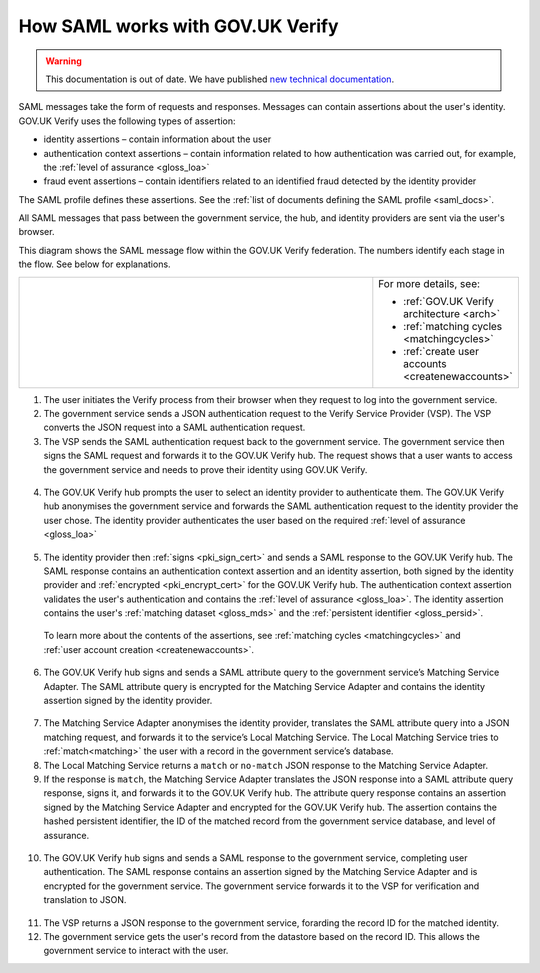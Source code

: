 .. _samlWorks:

How SAML works with GOV.UK Verify
----------------------------------

.. warning:: This documentation is out of date. We have published `new technical documentation <https://www.docs.verify.service.gov.uk>`_.

SAML messages take the form of requests and responses. Messages can contain assertions about the user's identity. GOV.UK Verify uses the following types of assertion:

* identity assertions – contain information about the user
* authentication context assertions – contain information related to how authentication was carried out, for example, the :ref:`level of assurance <gloss_loa>`
* fraud event assertions – contain identifiers related to an identified fraud detected by the identity provider

The SAML profile defines these assertions. See the :ref:`list of documents defining the SAML profile <saml_docs>`.

All SAML messages that pass between the government service, the hub, and identity providers are sent via the user's browser.

This diagram shows the SAML message flow within the GOV.UK Verify federation. The numbers identify each stage in the flow. See below for explanations.

.. _samlflow_diagram:

.. csv-table::
   :widths: 80, 15
   :name: flow-diagram

   ".. figure:: samlFlow.svg
     :alt: Diagram showing a SAML message flow in GOV.UK Verify architecture. Communication between government service, the hub, and identity providers is via SAML and passes through the user's browser. Communication between the hub and the Matching Service Adapter is via SAML using SOAP. Communication between the Matching Service Adapter, the local matching service, and the local matching data store is not SAML. The text below the image describes the SAML messages sent between entities in the federation.","For more details, see:

   * :ref:`GOV.UK Verify architecture <arch>`
   * :ref:`matching cycles <matchingcycles>`
   * :ref:`create user accounts <createnewaccounts>`"

1. The user initiates the Verify process from their browser when they request to log into the government service.

2. The government service sends a JSON authentication request to the Verify Service Provider (VSP). The VSP converts the JSON request into a SAML authentication request.

3. The VSP sends the SAML authentication request back to the government service. The government service then signs the SAML request and forwards it to the GOV.UK Verify hub. The request shows that a user wants to access the government service and needs to prove their identity using GOV.UK Verify.

 .. image:: step1.svg
     :alt: Diagram showing a SAML authentication request signed by the government service


4. The GOV.UK Verify hub prompts the user to select an identity provider to authenticate them. The GOV.UK Verify hub anonymises the government service and forwards the SAML authentication request to the identity provider the user chose. The identity provider authenticates the user based on the required :ref:`level of assurance <gloss_loa>`

 .. image:: step2.svg
      :alt: Diagram showing a SAML authentication request signed by the hub


5. The identity provider then :ref:`signs <pki_sign_cert>` and sends a SAML response to the GOV.UK Verify hub. The SAML response contains an authentication context assertion and an identity assertion, both signed by the identity provider and :ref:`encrypted <pki_encrypt_cert>` for the GOV.UK Verify hub. The authentication context assertion validates the user's authentication and contains the :ref:`level of assurance <gloss_loa>`. The identity assertion contains the user's :ref:`matching dataset <gloss_mds>` and the :ref:`persistent identifier <gloss_persid>`.

 .. image:: step3.svg
      :alt: Diagram showing a SAML response signed by the identity provider. It contains an authentication context assertion signed by the identity provider and encrypted for the hub. It also contains an identity assertion signed by the identity provider and encrypted for the hub.

 To learn more about the contents of the assertions, see :ref:`matching cycles <matchingcycles>` and :ref:`user account creation <createnewaccounts>`.


6. The GOV.UK Verify hub signs and sends a SAML attribute query to the government service’s Matching Service Adapter. The SAML attribute query is encrypted for the Matching Service Adapter and contains the identity assertion signed by the identity provider.

 .. image:: step4.svg
      :alt: Diagram showing a SAML attribute query signed by the hub. It contains an identity assertion signed by the identity provider and encrypted for the Matching Service Adapter.


7. The Matching Service Adapter anonymises the identity provider, translates the SAML attribute query into a JSON matching request, and forwards it to the service’s Local Matching Service. The Local Matching Service tries to :ref:`match<matching>` the user with a record in the government service’s database.


8. The Local Matching Service returns a ``match`` or ``no-match`` JSON response to the Matching Service Adapter.


9. If the response is ``match``, the Matching Service Adapter translates the JSON response into a SAML attribute query response, signs it, and forwards it to the GOV.UK Verify hub. The attribute query response contains an assertion signed by the Matching Service Adapter and encrypted for the GOV.UK Verify hub. The assertion contains the hashed persistent identifier, the ID of the matched record from the government service database, and level of assurance.

 .. image:: step7.svg
       :alt: Diagram showing a SAML attribute query response signed by the Matching Service Adapter. It contains an assertion signed by the Matching Service Adapter and encrypted for the hub.


10. The GOV.UK Verify hub signs and sends a SAML response to the government service, completing user authentication. The SAML response contains an assertion signed by the Matching Service Adapter and is encrypted for the government service. The government service forwards it to the VSP for verification and translation to JSON.

 .. image:: step8.svg
      :alt: Diagram showing a SAML response signed by the hub. It contains an assertion signed by the Matching Service Adapter and encrypted for the government service.


11. The VSP returns a JSON response to the government service, forarding the record ID for the matched identity.

12. The government service gets the user's record from the datastore based on the record ID. This allows the government service to interact with the user.
